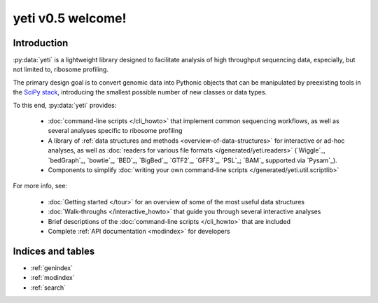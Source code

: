 .. yeti documentation master file, created by
   sphinx-quickstart on Fri Dec  5 11:55:54 2014.
   You can adapt this file completely to your liking, but it should at least
   contain the root `toctree` directive.

yeti v0.5 welcome!
==========================

Introduction
------------

:py:data:`yeti` is a lightweight library designed to facilitate analysis
of high throughput sequencing data, especially, but not limited to, ribosome profiling.

The primary design goal is to convert genomic data into Pythonic objects that can be
manipulated by preexisting tools in the `SciPy stack <http://www.scipy.org/stackspec.html>`_,
introducing the smallest possible number of new classes or data types.

To this end, :py:data:`yeti` provides:

	* :doc:`command-line scripts </cli_howto>` that implement common sequencing workflows,
	  as well as several analyses specific to ribosome profiling
	
	* A library of :ref:`data structures and methods <overview-of-data-structures>`
	  for interactive or ad-hoc analyses, 
	  as well as :doc:`readers for various file formats </generated/yeti.readers>`
	  (`Wiggle`_, `bedGraph`_, `bowtie`_, `BED`_, `BigBed`_, `GTF2`_, `GFF3`_, `PSL`_; `BAM`_ supported via `Pysam`_).
	 
	* Components to simplify :doc:`writing your own command-line scripts </generated/yeti.util.scriptlib>` 
	  
	  
For more info, see:

	* :doc:`Getting started </tour>` for an overview of some of the most useful data structures
	
	* :doc:`Walk-throughs </interactive_howto>` that guide you through several interactive analyses
	
	* Brief descriptions of the :doc:`command-line scripts </cli_howto>` that are included

	* Complete :ref:`API documentation <modindex>` for developers

   
Indices and tables
------------------

* :ref:`genindex`
* :ref:`modindex`
* :ref:`search`

